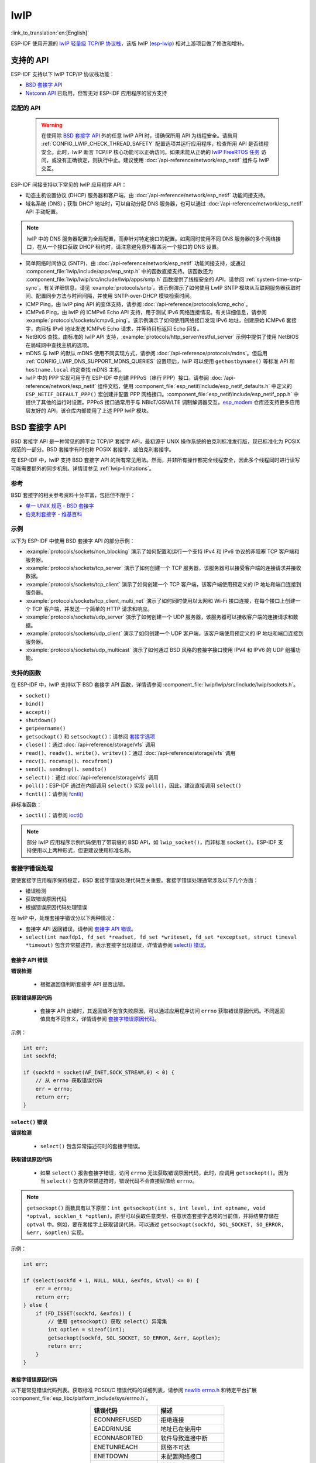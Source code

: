 lwIP
====

:link_to_translation:`en:[English]`

ESP-IDF 使用开源的 `lwIP 轻量级 TCP/IP 协议栈`_，该版 lwIP (`esp-lwip`_) 相对上游项目做了修改和增补。

支持的 API
--------------

ESP-IDF 支持以下 lwIP TCP/IP 协议栈功能：

- `BSD 套接字 API`_
- `Netconn API`_ 已启用，但暂无对 ESP-IDF 应用程序的官方支持

.. _lwip-dns-limitation:

适配的 API
^^^^^^^^^^^^

    .. warning::

        在使用除 `BSD 套接字 API`_ 外的任意 lwIP API 时，请确保所用 API 为线程安全。请启用 :ref:`CONFIG_LWIP_CHECK_THREAD_SAFETY` 配置选项并运行应用程序，检查所用 API 是否线程安全。此时，lwIP 断言 TCP/IP 核心功能可以正确访问。如果未能从正确的 `lwIP FreeRTOS 任务`_ 访问，或没有正确锁定，则执行中止。建议使用 :doc:`/api-reference/network/esp_netif` 组件与 lwIP 交互。

ESP-IDF 间接支持以下常见的 lwIP 应用程序 API：

- 动态主机设置协议 (DHCP) 服务器和客户端，由 :doc:`/api-reference/network/esp_netif` 功能间接支持。
- 域名系统 (DNS)；获取 DHCP 地址时，可以自动分配 DNS 服务器，也可以通过 :doc:`/api-reference/network/esp_netif` API 手动配置。

.. note::

    lwIP 中的 DNS 服务器配置为全局配置，而非针对特定接口的配置。如需同时使用不同 DNS 服务器的多个网络接口，在从一个接口获取 DHCP 租约时，请注意避免意外覆盖另一个接口的 DNS 设置。

- 简单网络时间协议 (SNTP)，由 :doc:`/api-reference/network/esp_netif` 功能间接支持，或通过 :component_file:`lwip/include/apps/esp_sntp.h` 中的函数直接支持。该函数还为 :component_file:`lwip/lwip/src/include/lwip/apps/sntp.h` 函数提供了线程安全的 API，请参阅 :ref:`system-time-sntp-sync`。有关详细信息，请见 :example:`protocols/sntp`。该示例演示了如何使用 LwIP SNTP 模块从互联网服务器获取时间、配置同步方法与时间间隔，并使用 SNTP-over-DHCP 模块检索时间。
- ICMP Ping，由 lwIP ping API 的变体支持，请参阅 :doc:`/api-reference/protocols/icmp_echo`。
- ICMPv6 Ping，由 lwIP 的 ICMPv6 Echo API 支持，用于测试 IPv6 网络连接情况。有关详细信息，请参阅 :example:`protocols/sockets/icmpv6_ping`。该示例演示了如何使用网络接口发现 IPv6 地址，创建原始 ICMPv6 套接字，向目标 IPv6 地址发送 ICMPv6 Echo 请求，并等待目标返回 Echo 回复。
- NetBIOS 查找，由标准的 lwIP API 支持，:example:`protocols/http_server/restful_server` 示例中提供了使用 NetBIOS 在局域网中查找主机的选项。
- mDNS 与 lwIP 的默认 mDNS 使用不同实现方式，请参阅 :doc:`/api-reference/protocols/mdns`。但启用 :ref:`CONFIG_LWIP_DNS_SUPPORT_MDNS_QUERIES` 设置项后，lwIP 可以使用 ``gethostbyname()`` 等标准 API 和 ``hostname.local`` 约定查找 mDNS 主机。
- lwIP 中的 PPP 实现可用于在 ESP-IDF 中创建 PPPoS（串行 PPP）接口。请参阅 :doc:`/api-reference/network/esp_netif` 组件文档，使用 :component_file:`esp_netif/include/esp_netif_defaults.h` 中定义的 ``ESP_NETIF_DEFAULT_PPP()`` 宏创建并配置 PPP 网络接口。:component_file:`esp_netif/include/esp_netif_ppp.h` 中提供了其他的运行时设置。PPPoS 接口通常用于与 NBIoT/GSM/LTE 调制解调器交互。`esp_modem <https://components.espressif.com/component/espressif/esp_modem>`_ 仓库还支持更多应用层友好的 API，该仓库内部使用了上述 PPP lwIP 模块。

BSD 套接字 API
-----------------

BSD 套接字 API 是一种常见的跨平台 TCP/IP 套接字 API，最初源于 UNIX 操作系统的伯克利标准发行版，现已标准化为 POSIX 规范的一部分。BSD 套接字有时也称 POSIX 套接字，或伯克利套接字。

在 ESP-IDF 中，lwIP 支持 BSD 套接字 API 的所有常见用法。然而，并非所有操作都完全线程安全，因此多个线程同时进行读写可能需要额外的同步机制。详情请参见 :ref:`lwip-limitations`。

参考
^^^^^^^^^^

BSD 套接字的相关参考资料十分丰富，包括但不限于：

- `单一 UNIX 规范 - BSD 套接字 <https://pubs.opengroup.org/onlinepubs/007908799/xnsix.html>`_
- `伯克利套接字 - 维基百科 <https://en.wikipedia.org/wiki/Berkeley_sockets>`_

示例
^^^^^^^^

以下为 ESP-IDF 中使用 BSD 套接字 API 的部分示例：

- :example:`protocols/sockets/non_blocking` 演示了如何配置和运行一个支持 IPv4 和 IPv6 协议的非阻塞 TCP 客户端和服务器。

- :example:`protocols/sockets/tcp_server` 演示了如何创建一个 TCP 服务器，该服务器可以接受客户端的连接请求并接收数据。

- :example:`protocols/sockets/tcp_client` 演示了如何创建一个 TCP 客户端，该客户端使用预定义的 IP 地址和端口连接到服务器。

- :example:`protocols/sockets/tcp_client_multi_net` 演示了如何同时使用以太网和 Wi-Fi 接口连接，在每个接口上创建一个 TCP 客户端，并发送一个简单的 HTTP 请求和响应。

- :example:`protocols/sockets/udp_server` 演示了如何创建一个 UDP 服务器，该服务器可以接收客户端的连接请求和数据。

- :example:`protocols/sockets/udp_client` 演示了如何创建一个 UDP 客户端，该客户端使用预定义的 IP 地址和端口连接到服务器。

- :example:`protocols/sockets/udp_multicast` 演示了如何通过 BSD 风格的套接字接口使用 IPV4 和 IPV6 的 UDP 组播功能。

支持的函数
^^^^^^^^^^^^^^^^^^^

在 ESP-IDF 中，lwIP 支持以下 BSD 套接字 API 函数，详情请参阅 :component_file:`lwip/lwip/src/include/lwip/sockets.h`。

- ``socket()``
- ``bind()``
- ``accept()``
- ``shutdown()``
- ``getpeername()``
- ``getsockopt()`` 和 ``setsockopt()``：请参阅 `套接字选项`_
- ``close()``：通过 :doc:`/api-reference/storage/vfs` 调用
- ``read()``、``readv()``、``write()``、``writev()``：通过 :doc:`/api-reference/storage/vfs` 调用
- ``recv()``、``recvmsg()``、``recvfrom()``
- ``send()``、``sendmsg()``、``sendto()``
- ``select()``：通过 :doc:`/api-reference/storage/vfs` 调用
- ``poll()``：ESP-IDF 通过在内部调用 ``select()`` 实现 ``poll()``，因此，建议直接调用 ``select()``
- ``fcntl()``：请参阅 `fcntl()`_

非标准函数：

- ``ioctl()``：请参阅 `ioctl()`_

.. note::

  部分 lwIP 应用程序示例代码使用了带前缀的 BSD API，如 ``lwip_socket()``，而非标准 ``socket()``。ESP-IDF 支持使用以上两种形式，但更建议使用标准名称。

套接字错误处理
^^^^^^^^^^^^^^^^^^^^^

要使套接字应用程序保持稳定，BSD 套接字错误处理代码至关重要。套接字错误处理通常涉及以下几个方面：

- 错误检测
- 获取错误原因代码
- 根据错误原因代码处理错误

在 lwIP 中，处理套接字错误分以下两种情况：

- 套接字 API 返回错误，请参阅 `套接字 API 错误`_。
- ``select(int maxfdp1, fd_set *readset, fd_set *writeset, fd_set *exceptset, struct timeval *timeout)`` 包含异常描述符，表示套接字出现错误，详情请参阅 `select() 错误`_。

套接字 API 错误
+++++++++++++++++

**错误检测**

  - 根据返回值判断套接字 API 是否出错。

**获取错误原因代码**

  - 套接字 API 出错时，其返回值不包含失败原因，可以通过应用程序访问 ``errno`` 获取错误原因代码。不同返回值具有不同含义，详情请参阅 `套接字错误原因代码`_。

示例：

.. code-block::

        int err;
        int sockfd;

        if (sockfd = socket(AF_INET,SOCK_STREAM,0) < 0) {
            // 从 errno 获取错误代码
            err = errno;
            return err;
        }

``select()`` 错误
+++++++++++++++++++++++

**错误检测**

  - ``select()`` 包含异常描述符时的套接字错误。

**获取错误原因代码**

  - 如果 ``select()`` 报告套接字错误，访问 ``errno`` 无法获取错误原因代码，此时，应调用 ``getsockopt()``。因为当 ``select()`` 包含异常描述符时，错误代码不会直接赋值给 ``errno``。

.. note::

    ``getsockopt()`` 函数具有以下原型：``int getsockopt(int s, int level, int optname, void *optval, socklen_t *optlen)``。原型可以获取任意类型、任意状态套接字选项的当前值，并将结果存储在 ``optval`` 中。例如，要在套接字上获取错误代码，可以通过 ``getsockopt(sockfd, SOL_SOCKET, SO_ERROR, &err, &optlen)`` 实现。

示例：

.. code-block::

        int err;

        if (select(sockfd + 1, NULL, NULL, &exfds, &tval) <= 0) {
            err = errno;
            return err;
        } else {
            if (FD_ISSET(sockfd, &exfds)) {
                // 使用 getsockopt() 获取 select() 异常集
                int optlen = sizeof(int);
                getsockopt(sockfd, SOL_SOCKET, SO_ERROR, &err, &optlen);
                return err;
            }
        }

套接字错误原因代码
++++++++++++++++++++++++

以下是常见错误代码列表。获取标准 POSIX/C 错误代码的详细列表，请参阅 `newlib errno.h <https://github.com/espressif/newlib-esp32/blob/master/newlib/libc/include/sys/errno.h>`_ 和特定平台扩展 :component_file:`esp_libc/platform_include/sys/errno.h`。

.. list-table::
    :header-rows: 1
    :widths: 50 50
    :align: center

    * - 错误代码
      - 描述
    * - ECONNREFUSED
      - 拒绝连接
    * - EADDRINUSE
      - 地址已在使用中
    * - ECONNABORTED
      - 软件导致连接中断
    * - ENETUNREACH
      - 网络不可达
    * - ENETDOWN
      - 未配置网络接口
    * - ETIMEDOUT
      - 连接超时
    * - EHOSTDOWN
      - 主机已关闭
    * - EHOSTUNREACH
      - 主机不可达
    * - EINPROGRESS
      - 连接已在进行中
    * - EALREADY
      - 套接字已连接
    * - EDESTADDRREQ
      - 需要目标地址
    * - EPROTONOSUPPORT
      - 未知协议

套接字选项
^^^^^^^^^^^^^^

``getsockopt()`` 支持获取套接字选项，``setsockopt()`` 支持设置套接字选项。

在 ESP-IDF 中，lwIP 并不支持所有标准套接字选项。以下套接字选项受 lwIP 支持：

常见选项
++++++++++++++

与级别参数 ``SOL_SOCKET`` 一起使用。

- ``SO_REUSEADDR``：如果 :ref:`CONFIG_LWIP_SO_REUSE` 已启用，则该选项可用，可以设置 :ref:`CONFIG_LWIP_SO_REUSE_RXTOALL` 自定义其行为
- ``SO_KEEPALIVE``
- ``SO_BROADCAST``
- ``SO_ACCEPTCONN``
- ``SO_RCVBUF``：如果 :ref:`CONFIG_LWIP_SO_RCVBUF` 已启用，则该选项可用
- ``SO_SNDTIMEO`` / ``SO_RCVTIMEO``
- ``SO_ERROR``：此选项仅支持与 ``select()`` 一起使用，请参阅 `套接字错误处理`_
- ``SO_TYPE``
- ``SO_NO_CHECK``：仅适用于 UDP 套接字

IP 选项
++++++++++

与级别参数 ``IPPROTO_IP`` 一起使用。

- ``IP_TOS``
- ``IP_TTL``
- ``IP_PKTINFO``：如果 :ref:`CONFIG_LWIP_NETBUF_RECVINFO` 已启用，则该选项可用

对于组播 UDP 套接字：

- ``IP_MULTICAST_IF``
- ``IP_MULTICAST_LOOP``
- ``IP_MULTICAST_TTL``
- ``IP_ADD_MEMBERSHIP``
- ``IP_DROP_MEMBERSHIP``

TCP 选项
+++++++++++

只适用于 TCP 套接字，与级别参数 ``IPPROTO_TCP`` 一起使用。

- ``TCP_NODELAY``

与 TCP 保活探测相关的选项：

- ``TCP_KEEPALIVE``：整数值，以毫秒为单位，设置 TCP 保活探测周期
- ``TCP_KEEPIDLE``：整数值，以秒为单位，与 ``TCP_KEEPALIVE`` 相同
- ``TCP_KEEPINTVL``：整数值，以秒为单位，设置保活探测间隔
- ``TCP_KEEPCNT``：整数值，设置超时前进行的保活探测次数

IPv6 选项
++++++++++++

只适用于 IPv6 套接字，与级别参数 ``IPPROTO_IPV6`` 一起使用。

- ``IPV6_CHECKSUM``
- ``IPV6_V6ONLY``

对于组播 IPv6 UDP 套接字：

- ``IPV6_JOIN_GROUP`` / ``IPV6_ADD_MEMBERSHIP``
- ``IPV6_LEAVE_GROUP`` / ``IPV6_DROP_MEMBERSHIP``
- ``IPV6_MULTICAST_IF``
- ``IPV6_MULTICAST_HOPS``
- ``IPV6_MULTICAST_LOOP``

``fcntl()``
^^^^^^^^^^^

``fcntl()`` 函数是设置与文件描述符相关选项的标准 API。在 ESP-IDF 中，使用 :doc:`/api-reference/storage/vfs` 层实现该函数。

当文件描述符为套接字时，仅支持以下 ``fcntl()`` 值：

- ``O_NONBLOCK`` 用于置位或清除非阻塞 I/O 模式。``O_NDELAY`` 也受支持，与前者功能相同。
- ``O_RDONLY``、``O_WRONLY``、``O_RDWR`` 标志用于不同的读或写模式，只能用 ``F_GETFL`` 读取，且无法用 ``F_SETFL`` 设置。根据连接状况，即两端开启或任一端关闭，TCP 套接字会返回不同模式，而 UDP 套接字始终返回 ``O_RDWR``。

``ioctl()``
^^^^^^^^^^^

``ioctl()`` 函数以半标准的方式访问 TCP/IP 协议栈的部分内部功能。ESP-IDF 通过 :doc:`/api-reference/storage/vfs` 层实现此函数。

当文件描述符为套接字时，仅支持以下 ``ioctl()`` 值：

- ``FIONREAD`` 返回套接字网络 buffer 中接收的待处理字节数。
- ``FIONBIO`` 和 ``fcntl(fd, F_SETFL, O_NONBLOCK, ...)`` 相同，也可置位或清除套接字非阻塞 I/O 状态。

Netconn API
-----------

lwIP 支持两种较低级别的 API 和 BSD 套接字 API，即 Netconn API 和 Raw API。

lwIP Raw API 适用于单线程设备，无法在 ESP-IDF 中使用。

Netconn API 用于在 lwIP 内部使用 BSD 套接字 API，支持直接从 ESP-IDF 的应用程序调用。相较于 BSD 套接字 API，该 API 占用资源更少。无需提前将数据复制到内部 lwIP buffer，即可使用 Netconn API 发送和接收数据。

.. important::

    乐鑫尚未在 ESP-IDF 中测试 Netconn API，因此 **此功能已启用，但尚无官方支持**。对于某些功能，可能只有在从 BSD 套接字 API 中使用时才能正常运作。

有关 Netconn API 的更多信息，请参阅 `lwip/lwip/src/include/lwip/api.h <http://www.nongnu.org/lwip/2_0_x/api_8h.html>`_ 和 `lwIP 应用程序 **非官方** 开发手册的一部分 <https://lwip.fandom.com/wiki/Netconn_API>`_。

lwIP FreeRTOS 任务
------------------

lwIP 创建了专用的 TCP/IP FreeRTOS 任务，处理来自其他任务的套接字 API 请求。

以下配置项可用于修改任务，并调整向 TCP/IP 任务发送数据和从 TCP/IP 任务接收数据的队列（邮箱）：

- :ref:`CONFIG_LWIP_TCPIP_RECVMBOX_SIZE`
- :ref:`CONFIG_LWIP_TCPIP_TASK_STACK_SIZE`
- :ref:`CONFIG_LWIP_TCPIP_TASK_AFFINITY`

IPv6 支持
------------

系统支持 IPv4 和 IPv6 的双栈功能，并默认启用这两种协议。如无需要，可将其禁用，请参阅 :ref:`lwip-ram-usage`。

在 ESP-IDF 中，IPv6 支持仅限 **无状态自动配置**，不支持 **有状态配置**，上游的 lwIP 也不支持 **有状态配置**。

IPv6 地址配置通过以下协议或服务定义：

- 支持 **SLAAC** IPv6 无状态地址配置 (RFC-2462)
- 支持 **DHCPv6** IPv6 动态主机配置协议 (RFC-8415)

以上两种地址配置默认处于禁用状态，设备仅使用链路本地地址或静态定义的地址。

.. _lwip-ivp6-autoconfig:

无状态自动配置流程
^^^^^^^^^^^^^^^^^^^^^^^^^^^^^^^^^^^

要通过路由器通告协议启用地址自动配置，请启用此配置选项：

- :ref:`CONFIG_LWIP_IPV6_AUTOCONFIG`

该配置选项启用了所有网络接口的 IPv6 自动配置。而在上游 lwIP 中，需要设置 ``netif->ip6_autoconfig_enabled=1``，针对每个 ``netif`` 明确启用自动配置。

.. _lwip-ivp6-dhcp6:

DHCPv6
^^^^^^

lwIP 中的 DHCPv6 非常简单，仅支持无状态配置，可通过以下配置选项启用：

- :ref:`CONFIG_LWIP_IPV6_DHCP6`

由于 DHCPv6 仅在无状态配置下工作，因此还需要通过 :ref:`CONFIG_LWIP_IPV6_AUTOCONFIG` 启用 :ref:`lwip-ivp6-autoconfig`。

此外，还需要使用以下语句，在应用程序代码中明确启用 DHCPv6：

.. code-block::

    dhcp6_enable_stateless(netif);

IPv6 自动配置中的 DNS 服务器
^^^^^^^^^^^^^^^^^^^^^^^^^^^^^^^^^^^^^

要自动配置 DNS 服务器，尤其是在仅使用 IPv6 的网络中配置，可使用以下两种选项：

- 递归域名系统 (DNS)，属于邻居发现协议 (NDP) 的一部分，可使用 :ref:`lwip-ivp6-autoconfig`。

  DNS 服务器的数量必须设置为 :ref:`CONFIG_LWIP_IPV6_RDNSS_MAX_DNS_SERVERS`，该选项默认禁用，即置位为 0。

- DHCPv6 无状态配置，使用 :ref:`lwip-ivp6-dhcp6` 配置 DNS 服务器。注意，此配置假设 IPv6 路由通告标志 (RFC-5175) 进行了如下设置

    - 管理地址配置标志 (Managed Address Configuration Flag) = 0
    - 其他配置标志 (Other Configuration Flag) = 1

ESP-lwIP 自定义修改
-----------------------------

补充内容
^^^^^^^^^

以下代码均为新增代码，尚未包含至上游 lwIP 版本：

线程安全的套接字
+++++++++++++++++++

调用 ``close()`` 可以从不同于创建套接字的线程中关闭该套接字。该调用持续阻塞，直至其他任务中使用该套接字的函数调用返回。

然而，任务处于主动等待 ``select()`` 或 ``poll()`` API 的状态时，无法删除该任务。销毁任务前，这些 API 必须先退出，否则可能会破坏内部数据结构，并导致后续 lwIP 崩溃。这些 API 在栈上分配了全局引用的回调指针，因此，在未完全卸载栈的情况下删除任务时，lwIP 仍可以持有指向已删除栈的指针。

按需定时器
++++++++++++++++

lwIP 中的 IGMP 和 MLD6 功能都会初始化一个定时器，以便在特定时间触发超时事件。

即便没有活动的超时事件，lwIP 也会默认始终启用这些定时器，增加自动 Light-sleep 模式下的 CPU 使用率和功耗。``ESP-lwIP`` 则默认将各定时器设置为 ``按需`` 使用，即只在有待处理事件时启用。

如果要返回默认 lwIP 设置，即始终启用定时器，请禁用 :ref:`CONFIG_LWIP_TIMERS_ONDEMAND`。

lwIP 定时器 API
+++++++++++++++

不使用 Wi-Fi 时，可以通过 API 关闭 lwIP 定时器，减少功耗。

以下 API 函数均受支持，详情请参阅 :component_file:`lwip/lwip/src/include/lwip/timeouts.h`。

- ``sys_timeouts_init()``
- ``sys_timeouts_deinit()``

附加套接字选项
+++++++++++++++++++++++++

- 目前已实现部分标准 IPV4 和 IPV6 组播套接字选项，详情请参阅 `套接字选项`_。

- 使用 ``IPV6_V6ONLY`` 套接字选项，可以设置仅使用 IPV6 的 UDP 和 TCP 套接字，而 lwIP 一般只支持 TCP 套接字。

IP 层特性
+++++++++++++++++

- IPV4 源地址基础路由实现不同

- 支持 IPV4 映射 IPV6 地址

NAPT 和端口转发
++++++++++++++++++++++++

支持 IPv4 网络地址端口转换（NAPT）和端口转发。然而，仅限于单个接口启用 NAPT。

- 要在两个接口之间使用 NAPT 转发数据包，必须在连接到目标网络的接口上启用 NAPT。例如，为了通过 Wi-Fi 接口为以太网流量启用互联网访问，必须在以太网接口上启用 NAPT。
- NAPT 的使用示例可参考 :example:`network/vlan_support`。

默认 lwIP 钩子
++++++++++++++++++

IDF 移植层提供了默认的钩子文件，lwIP 构建过程中会包含此文件。此文件位于 :component_file:`lwip/port/include/lwip_default_hooks.h`，并定义了多个钩子，用于实现 lwIP 协议栈的默认 ESP-IDF 行为。这些钩子可以通过以下选项进行进一步修改：

- *None*：不声明任何钩子。
- *Default*：提供默认的 IDF 实现（多数情况下被声明为可被覆盖的弱实现）。
- *Custom*：仅提供钩子声明，应用程序必须自行实现钩子。

**DHCP 额外选项钩子**

ESP-IDF 允许应用程序通过定义钩子来处理额外的 DHCP 选项，可以帮助实现基于 DHCP 的自定义行为（例如获取特定的供应商选项）。若想启用此功能，可以将 :ref:`CONFIG_LWIP_HOOK_DHCP_EXTRA_OPTION` 配置为 **Default** （提供弱实现，可替换为自定义实现）或 **Custom** （需要自行实现该钩子，并定义其对 lwIP 的链接依赖）。

**示例用法**

应用程序可以定义以下函数来处理特定的 DHCP 选项（例如强制门户 URI）：

.. code-block::

    #include "esp_netif.h"
    #include "lwip/dhcp.h"

    void lwip_dhcp_on_extra_option(struct dhcp *dhcp, uint8_t state,
                                   uint8_t option, uint8_t len,
                                   struct pbuf* p, uint16_t offset)
    {
        if (option == ESP_NETIF_CAPTIVEPORTAL_URI) {
            char *uri = (char *)p->payload + offset;
            ESP_LOGI(TAG, "Captive Portal URI: %s", uri);
        }
    }

**其他默认钩子**

ESP-IDF 提供了其他可覆盖的 lwIP 钩子，例如：

- TCP ISN 钩子 (:ref:`CONFIG_LWIP_HOOK_TCP_ISN`)：允许自定义 TCP 初始序列号 (ISN) 的随机化逻辑。ESP-IDF 提供的实现是默认选项，设置为 *Custom* 可使用自定义实现，设置为 *None* 可使用 lwIP 实现。
- IPv6 路由钩子 (:ref:`CONFIG_LWIP_HOOK_IP6_ROUTE`)：支持自定义 IPv6 数据包的路由选择。默认无钩子，可使用 *Default* 或 *Custom* 进行覆盖。
- IPv6 获取网关钩子 (:ref:`CONFIG_LWIP_HOOK_ND6_GET_GW`)：支持自定义网关选择逻辑。默认无钩子，可使用 *Default* 或 *Custom* 进行覆盖。
- IPv6 源地址选择钩子 (:ref:`CONFIG_LWIP_HOOK_IP6_SELECT_SRC_ADDR`)：允许自定义源地址的选择逻辑。默认无钩子，可使用 Default 或 Custom 进行覆盖
- Netconn 外部解析钩子 (:ref:`CONFIG_LWIP_HOOK_NETCONN_EXTERNAL_RESOLVE`)：允许覆盖网络连接的 DNS 解析逻辑默认无钩子，可使用 *Default* 或 *Custom* 进行覆盖。
- DNS 外部解析钩子 (:ref:`CONFIG_LWIP_HOOK_DNS_EXTERNAL_RESOLVE`)：提供用于自定义 DNS 解析逻辑的回调钩子。默认无钩子，但外部组件可以选择优先使用自定义选项；可使用 *Default* 或 *Custom* 进行覆盖。
- IPv6 数据包输入钩子 (:ref:`CONFIG_LWIP_HOOK_IP6_INPUT`)：能够过滤或修改传入的 IPv6 数据包。ESP-IDF 提供的弱实现是默认选项；可使用 *Custom* 或强定义来覆盖 *Default* 选项，或选择 *None* 以禁用 IPv6 数据包输入过滤。

这些钩子均可在 menuconfig 中进行配置，可选择默认实现、自定义实现或不启用。

.. _lwip-custom-hooks:

自定义 lwIP 钩子
+++++++++++++++++++++

原始 lwIP 支持通过 ``LWIP_HOOK_FILENAME`` 实现自定义的编译时修改。ESP-IDF 端口层已使用该文件，但仍支持通过由宏 ``ESP_IDF_LWIP_HOOK_FILENAME`` 定义的头文件，在 ESP-IDF 中包含并实现自定义添加。以下示例展示了向构建过程添加自定义钩子文件的过程，其中钩子文件名为 ``my_hook.h``，位于项目的 ``main`` 文件夹中：

.. code-block:: cmake

   idf_component_get_property(lwip lwip COMPONENT_LIB)
   target_compile_options(${lwip} PRIVATE "-I${PROJECT_DIR}/main")
   target_compile_definitions(${lwip} PRIVATE "-DESP_IDF_LWIP_HOOK_FILENAME=\"my_hook.h\"")

使用 ESP-IDF 构建系统自定义 lwIP 选项
++++++++++++++++++++++++++++++++++++++++++++++++++

组件配置菜单可以配置常见的 lwIP 选项，但是一些自定义选项需要通过命令行添加。CMake 函数 ``target_compile_definitions()`` 可以用于定义宏，示例如下：

.. code-block:: cmake

   idf_component_get_property(lwip lwip COMPONENT_LIB)
   target_compile_definitions(${lwip} PRIVATE "-DETHARP_SUPPORT_VLAN=1")

使用这种方法可能无法定义函数式宏。虽然 GCC 支持此类定义，但是未必所有编译器都会接受。为了解决这一限制，可以使用 ``add_definitions()`` 函数为整个项目定义宏，例如 ``add_definitions("-DFALLBACK_DNS_SERVER_ADDRESS(addr)=\"IP_ADDR4((addr), 8,8,8,8)\"")``。

另一种方法是在头文件中定义函数式宏，该头文件将预先包含在 lwIP 钩子文件中，请参考 :ref:`lwip-custom-hooks`。

.. _lwip-limitations:

限制
^^^^^^^^^^^

在 ESP-IDF 中，lwIP 在某些场景下线程安全，但存在一定的限制。在 lwIP 中，可以在同一套接字上由多个线程同时分别执行读、写和关闭操作，但不支持在同一套接字上由多个线程同时执行多个读操作或多个写操作。如果应用程序需要在多个线程中同时对同一套接字进行读、写操作，就需要额外的同步机制来确保线程安全。例如，在套接字操作周围加锁。

如 :ref:`lwip-dns-limitation` 所述，ESP-IDF 中的 lwIP 扩展功能仍然受到全局 DNS 限制的影响。为了在应用程序代码中解决这一限制，可以使用 ``FALLBACK_DNS_SERVER_ADDRESS()`` 宏定义所有接口能够访问的全局 DNS 备用服务器，或者单独维护每个接口的 DNS 服务器，并在默认接口更改时重新配置。

通过网络数据库 API 返回的 IP 地址数量受限：``getaddrinfo()`` 和 ``gethostbyname()`` 受到宏 ``DNS_MAX_HOST_IP`` 的限制，宏的默认值为 1。

在调用 ``getaddrinfo()`` 函数时，不会返回规范名称。因此，第一个返回的 ``addrinfo`` 结构中的 ``ai_canonname`` 字段仅包含 ``nodename`` 参数或相同内容的字符串。

ESP-IDF 中 lwIP 的 ``getaddrinfo()`` 系统调用在使用 ``AF_UNSPEC`` 时存在限制：双栈模式下默认只返回 IPv4 地址，因此在仅支持 IPv6 的网络中可能会出现问题。为了解决这个问题，可以通过以下方法进行处理：分别调用两次 ``getaddrinfo()``，第一次使用 ``AF_INET`` 查询 IPv4 地址，第二次使用 ``AF_INET6`` 查询 IPv6 地址。为了进一步优化，lwIP 移植层中新增了自定义函数 ``esp_getaddrinfo()``，该函数在使用 ``AF_UNSPEC`` 时能够同时处理 IPv4 和 IPv6 地址。同时启用 IPv4 和 IPv6 后，可通过 :ref:`CONFIG_LWIP_USE_ESP_GETADDRINFO` 选项选择使用自定义的 ``esp_getaddrinfo()`` 或默认的 ``getaddrinfo()`` 实现。``esp_getaddrinfo()`` 默认处于禁用状态。

在 UDP 套接字上重复调用 ``send()`` 或 ``sendto()`` 最终可能会导致错误。此时 ``errno`` 报错为 ``ENOMEM``，错误原因是底层网络接口驱动程序中的 buffer 大小有限。当所有驱动程序的传输 buffer 已满时，UDP 传输事务失败。如果应用程序需要发送大量 UDP 数据报，且不希望发送方丢弃数据报，建议检查错误代码，采用短延迟的重传机制。

.. only:: esp32

    在 :ref:`Wi-Fi <CONFIG_ESP_WIFI_TX_BUFFER>` 或 :ref:`Ethernet <CONFIG_ETH_DMA_TX_BUFFER_NUM>` 项目配置中适当增加传输 buffer 数量，或许可以缓解此情况。

.. only:: not esp32 and SOC_WIFI_SUPPORTED

    在 :ref:`Wi-Fi <CONFIG_ESP_WIFI_TX_BUFFER>` 项目配置中适当增加传输 buffer 数量，或许可以缓解此情况。

.. _lwip-performance:

性能优化
------------------------

影响 TCP/IP 性能因素较多，可以从多方面进行优化。经调整，ESP-IDF 的默认设置已在 TCP/IP 的吞吐量、响应时间和内存使用间达到平衡。

最大吞吐量
^^^^^^^^^^^^^^^^^^

乐鑫使用 iperf 测试应用程序 https://iperf.fr/ 测试了 ESP-IDF 的 TCP/IP 吞吐量。关于实际测试和优化配置的更多信息，请参考 :ref:`improve-network-speed`。

.. important::

  建议逐步应用更改，并在每次更改后，通过特定应用程序的工作负载检查性能。

- 如果系统中有许多任务抢占 CPU 时间，可以考虑调整 lwIP 任务的 CPU 亲和性 (:ref:`CONFIG_LWIP_TCPIP_TASK_AFFINITY`)，并以固定优先级 (18, ``ESP_TASK_TCPIP_PRIO``) 运行。为优化 CPU 使用，可以考虑将竞争任务分配给不同核心，或将其优先级调整至较低值。有关内置任务优先级的更多详情，请参阅 :ref:`built-in-task-priorities`。

- 如果使用仅带有套接字参数的 ``select()`` 函数，禁用 :ref:`CONFIG_VFS_SUPPORT_SELECT` 可以更快地调用 ``select()``。

- 如果有足够的空闲 IRAM，可以选择 :ref:`CONFIG_LWIP_IRAM_OPTIMIZATION` 和 :ref:`CONFIG_LWIP_EXTRA_IRAM_OPTIMIZATION`，提高 TX/RX 吞吐量。

.. only:: SOC_WIFI_SUPPORTED

    如果使用 Wi-Fi 网络接口，请参阅 :ref:`wifi-buffer-usage`。

最低延迟
^^^^^^^^^^^^^^^

除增加 buffer 大小外，大多数增加吞吐量的设置会减少 lwIP 函数占用 CPU 的时间，进而降低延迟，缩短响应时间。

- 对于 TCP 套接字，lwIP 支持设置标准的 ``TCP_NODELAY`` 标记以禁用 Nagle 算法。

.. _lwip-ram-usage:

最小内存使用
^^^^^^^^^^^^^^^^^

由于 RAM 按需从堆中分配，多数 lwIP 的 RAM 使用也按需分配。因此，更改 lwIP 设置减少 RAM 使用时，或许不会改变空闲时的 RAM 使用量，但可以改变高峰期的 RAM 使用量。

- 减少 :ref:`CONFIG_LWIP_MAX_SOCKETS` 可以减少系统中的最大套接字数量。更改此设置，会让处于 ``WAIT_CLOSE`` 状态的 TCP 套接字在需要打开新套接字时更快地关闭和复用，进一步降低峰值 RAM 使用量。
- 减少 :ref:`CONFIG_LWIP_TCPIP_RECVMBOX_SIZE`、:ref:`CONFIG_LWIP_TCP_RECVMBOX_SIZE` 和 :ref:`CONFIG_LWIP_UDP_RECVMBOX_SIZE` 可以减少 RAM 使用量，但会影响吞吐量，具体取决于使用情况。
- 减少 :ref:`CONFIG_LWIP_TCP_ACCEPTMBOX_SIZE` 可以通过限制同时接受的连接数来减少 RAM 使用量。
- 减少 :ref:`CONFIG_LWIP_TCP_MSL` 和 :ref:`CONFIG_LWIP_TCP_FIN_WAIT_TIMEOUT` 可以减少系统中的最大分段寿命，同时会使处于 ``TIME_WAIT`` 和 ``FIN_WAIT_2`` 状态的 TCP 套接字能更快地关闭和复用。
- 禁用 :ref:`CONFIG_LWIP_IPV6` 可以在系统启动时节省大约 39 KB 的固件大小和 2 KB 的 RAM，并在运行 TCP/IP 栈时节省 7 KB 的 RAM。如果无需支持 IPV6，可以禁用 IPv6，减少 flash 和 RAM 占用。
- 禁用 :ref:`CONFIG_LWIP_IPV4` 可以在系统启动时节省大约 26 KB 的固件大小和 600 B 的 RAM，并在运行 TCP/IP 栈时节省 6 KB 的 RAM。如果本地网络仅支持 IPv6 配置，可以禁用 IPv4，减少 flash 和 RAM 占用。

.. only:: SOC_WIFI_SUPPORTED

    如果使用 Wi-Fi，请参阅 :ref:`wifi-buffer-usage`。


最大 buffer 使用
+++++++++++++++++

lwIP 消耗的最大堆内存即 lwIP 驱动程序 **理论上可能消耗的最大内存**，通常取决于以下因素：

 - 创建 UDP 连接所需的内存：``lwip_udp_conn``
 - 创建 TCP 连接所需的内存：``lwip_tcp_conn``
 - 应用程序拥有的 UDP 连接数量：``lwip_udp_con_num``
 - 应用程序拥有的 TCP 连接数量：``lwip_tcp_con_num``
 - TCP 的 TX 窗口大小：``lwip_tcp_tx_win_size``
 - TCP 的 RX 窗口大小：``lwip_tcp_rx_win_size``

**因此，lwIP 消耗的最大堆内存可以用以下公式计算：**
  lwip_dynamic_peek_memory =  (lwip_udp_con_num * lwip_udp_conn)  + (lwip_tcp_con_num * (lwip_tcp_tx_win_size + lwip_tcp_rx_win_size + lwip_tcp_conn))

某些基于 TCP 的应用程序只需要一个 TCP 连接。然而，当出现错误（如发送失败）时，应用程序可能会关闭此 TCP 连接，并创建一个新的连接。根据 TCP 状态机和 RFC793，关闭 TCP 连接可能需要很长时间，这可能导致系统中同时存在多个 TCP 连接。


.. _lwIP 轻量级 TCP/IP 协议栈: https://savannah.nongnu.org/projects/lwip/
.. _esp-lwip: https://github.com/espressif/esp-lwip
